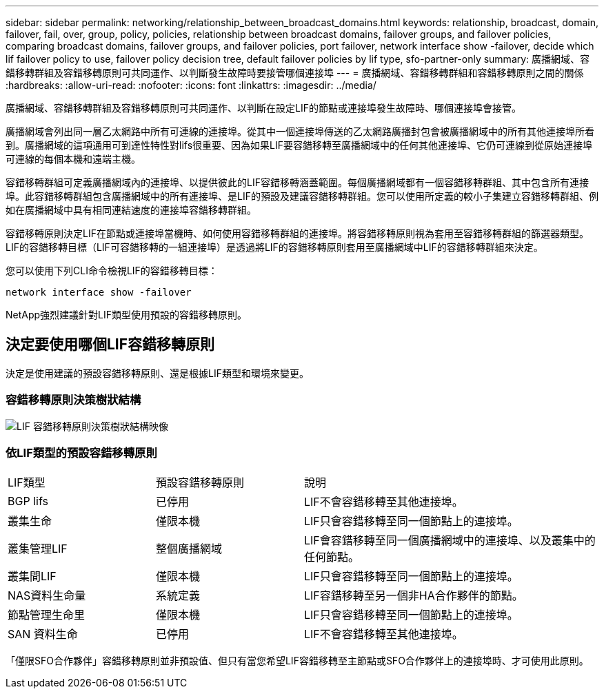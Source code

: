 ---
sidebar: sidebar 
permalink: networking/relationship_between_broadcast_domains.html 
keywords: relationship, broadcast, domain, failover, fail, over, group, policy, policies, relationship between broadcast domains, failover groups, and failover policies, comparing broadcast domains, failover groups, and failover policies, port failover, network interface show -failover, decide which lif failover policy to use, failover policy decision tree, default failover policies by lif type, sfo-partner-only 
summary: 廣播網域、容錯移轉群組及容錯移轉原則可共同運作、以判斷發生故障時要接管哪個連接埠 
---
= 廣播網域、容錯移轉群組和容錯移轉原則之間的關係
:hardbreaks:
:allow-uri-read: 
:nofooter: 
:icons: font
:linkattrs: 
:imagesdir: ../media/


[role="lead"]
廣播網域、容錯移轉群組及容錯移轉原則可共同運作、以判斷在設定LIF的節點或連接埠發生故障時、哪個連接埠會接管。

廣播網域會列出同一層乙太網路中所有可連線的連接埠。從其中一個連接埠傳送的乙太網路廣播封包會被廣播網域中的所有其他連接埠所看到。廣播網域的這項通用可到達性特性對lifs很重要、因為如果LIF要容錯移轉至廣播網域中的任何其他連接埠、它仍可連線到從原始連接埠可連線的每個本機和遠端主機。

容錯移轉群組可定義廣播網域內的連接埠、以提供彼此的LIF容錯移轉涵蓋範圍。每個廣播網域都有一個容錯移轉群組、其中包含所有連接埠。此容錯移轉群組包含廣播網域中的所有連接埠、是LIF的預設及建議容錯移轉群組。您可以使用所定義的較小子集建立容錯移轉群組、例如在廣播網域中具有相同連結速度的連接埠容錯移轉群組。

容錯移轉原則決定LIF在節點或連接埠當機時、如何使用容錯移轉群組的連接埠。將容錯移轉原則視為套用至容錯移轉群組的篩選器類型。LIF的容錯移轉目標（LIF可容錯移轉的一組連接埠）是透過將LIF的容錯移轉原則套用至廣播網域中LIF的容錯移轉群組來決定。

您可以使用下列CLI命令檢視LIF的容錯移轉目標：

....
network interface show -failover
....
NetApp強烈建議針對LIF類型使用預設的容錯移轉原則。



== 決定要使用哪個LIF容錯移轉原則

決定是使用建議的預設容錯移轉原則、還是根據LIF類型和環境來變更。



=== 容錯移轉原則決策樹狀結構

image:LIF_failover_decision_tree.png["LIF 容錯移轉原則決策樹狀結構映像"]



=== 依LIF類型的預設容錯移轉原則

[cols="25,25,50"]
|===


| LIF類型 | 預設容錯移轉原則 | 說明 


| BGP lifs | 已停用 | LIF不會容錯移轉至其他連接埠。 


| 叢集生命 | 僅限本機 | LIF只會容錯移轉至同一個節點上的連接埠。 


| 叢集管理LIF | 整個廣播網域 | LIF會容錯移轉至同一個廣播網域中的連接埠、以及叢集中的任何節點。 


| 叢集間LIF | 僅限本機 | LIF只會容錯移轉至同一個節點上的連接埠。 


| NAS資料生命量 | 系統定義 | LIF容錯移轉至另一個非HA合作夥伴的節點。 


| 節點管理生命里 | 僅限本機 | LIF只會容錯移轉至同一個節點上的連接埠。 


| SAN 資料生命 | 已停用 | LIF不會容錯移轉至其他連接埠。 
|===
「僅限SFO合作夥伴」容錯移轉原則並非預設值、但只有當您希望LIF容錯移轉至主節點或SFO合作夥伴上的連接埠時、才可使用此原則。
